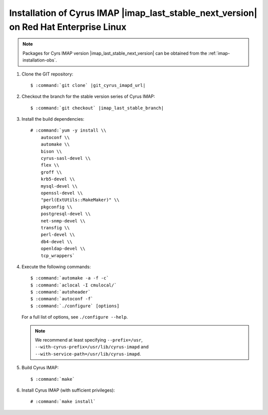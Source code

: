 .. _installation-rhel-cyrus-imapd-last-next-stable:

Installation of Cyrus IMAP |imap_last_stable_next_version| on Red Hat Enterprise Linux
======================================================================================

.. NOTE::

    Packages for Cyrs IMAP version |imap_last_stable_next_version| can
    be obtained from the :ref:`imap-installation-obs`.

#.  Clone the GIT repository:

    .. parsed-literal::

        $ :command:`git clone` |git_cyrus_imapd_url|

#.  Checkout the branch for the stable version series of Cyrus IMAP:

    .. parsed-literal::

        $ :command:`git checkout` |imap_last_stable_branch|

#.  Install the build dependencies:

    .. parsed-literal::

        # :command:`yum -y install \\
            autoconf \\
            automake \\
            bison \\
            cyrus-sasl-devel \\
            flex \\
            groff \\
            krb5-devel \\
            mysql-devel \\
            openssl-devel \\
            "perl(ExtUtils::MakeMaker)" \\
            pkgconfig \\
            postgresql-devel \\
            net-snmp-devel \\
            transfig \\
            perl-devel \\
            db4-devel \\
            openldap-devel \\
            tcp_wrappers`

#.  Execute the following commands:

    .. parsed-literal::

        $ :command:`automake -a -f -c`
        $ :command:`aclocal -I cmulocal/`
        $ :command:`autoheader`
        $ :command:`autoconf -f`
        $ :command:`./configure` [options]

    For a full list of options, see ``./configure --help``.

    .. NOTE::

        We recommend at least specifying ``--prefix=/usr``,
        ``--with-cyrus-prefix=/usr/lib/cyrus-imapd`` and
        ``--with-service-path=/usr/lib/cyrus-imapd``.

#.  Build Cyrus IMAP:

    .. parsed-literal::

        $ :command:`make`

#.  Install Cyrus IMAP (with sufficient privileges):

    .. parsed-literal::

        # :command:`make install`
